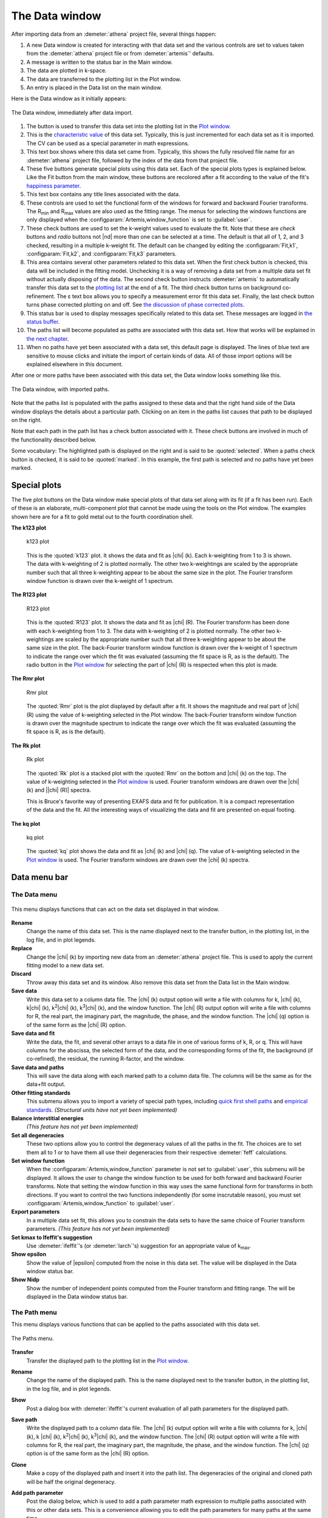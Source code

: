 ..
   Artemis document is copyright 2016 Bruce Ravel and released under
   The Creative Commons Attribution-ShareAlike License
   http://creativecommons.org/licenses/by-sa/3.0/

.. |transfer button| image:: ../_static/plot-icon.png

The Data window
===============

After importing data from an :demeter:`athena` project file, several
things happen:

#. A new Data window is created for interacting with that data set and
   the various controls are set to values taken from the
   :demeter:`athena` project file or from :demeter:`artemis`'
   defaults.

#. A message is written to the status bar in the Main window.

#. The data are plotted in k-space.

#. The data are transferred to the plotting list in the Plot window.

#. An entry is placed in the Data list on the main window.

Here is the Data window as it initially appears:

.. _fig-datawindow:
.. figure:: ../_images/datawindow.png
   :target: _images/datawindow.png
   :align: center

   The Data window, immediately after data import.

#. The |transfer button| button is used to transfer this data set into the plotting list
   in the `Plot window <plot/index.html>`__.

#. This is the `characteristic value <extended/cv.html>`__ of this data
   set. Typically, this is just incremented for each data set as it is
   imported. The CV can be used as a special parameter in math
   expressions.

#. This text box shows where this data set came from. Typically, this
   shows the fully resolved file name for an :demeter:`athena` project
   file, followed by the index of the data from that project file.

#. These five buttons generate special plots using this data set. Each
   of the special plots types is explained below. Like the Fit button
   from the main window, these buttons are recolored after a fit
   according to the value of the fit's `happiness
   parameter <fit/happiness.html>`__.

#. This text box contains any title lines associated with the data.

#. These controls are used to set the functional form of the windows for
   forward and backward Fourier transforms. The R\ :sub:`min` and
   R\ :sub:`max` values are also used as the fitting range. The menus
   for selecting the windows functions are only displayed when the
   :configparam:`Artemis,window_function` is set to :guilabel:`user`.

#. These check buttons are used to set the k-weight values used to
   evaluate the fit. Note that these are *check* buttons and *radio*
   buttons not |nd| more than one can be selected at a time. The
   default is that all of 1, 2, and 3 checked, resulting in a multiple
   k-weight fit. The default can be changed by editing the
   :configparam:`Fit,k1`, :configparam:`Fit,k2`, and
   :configparam:`Fit,k3` parameters.

#. This area contains several other parameters related to this data set.
   When the first check button is checked, this data will be included in
   the fitting model. Unchecking it is a way of removing a data set from
   a multiple data set fit without actually disposing of the data. The
   second check button instructs :demeter:`artemis` to automatically transfer this
   data set to the `plotting list <plot/index.html>`__ at the end of a
   fit. The third check button turns on background co-refinement. The ε
   text box allows you to specify a measurement error fit this data set.
   Finally, the last check button turns phase corrected plotting on and
   off. See `the discussion of phase corrected
   plots <path/plot.html#phasecorrectedplots>`__.

#. This status bar is used to display messages specifically related to
   this data set. These messages are logged in `the status
   buffer <./monitor.html#thestatusbuffer>`__.

#. The paths list will become populated as paths are associated with
   this data set. How that works will be explained in `the next
   chapter <path/index.html>`__.

#. When no paths have yet been associated with a data set, this default
   page is displayed. The lines of blue text are sensitive to mouse
   clicks and initiate the import of certain kinds of data. All of those
   import options will be explained elsewhere in this document.

After one or more paths have been associated with this data set, the
Data window looks something like this.

.. _fig-datawindowwithpaths:
.. figure:: ../_images/datawindow_withpaths.png
   :target: _images/datawindow_withpaths.png
   :align: center

   The Data window, with imported paths.

Note that the paths list is populated with the paths assigned to these
data and that the right hand side of the Data window displays the
details about a particular path. Clicking on an item in the paths list
causes that path to be displayed on the right.

Note that each path in the path list has a check button associated with
it. These check buttons are involved in much of the functionality
described below.

Some vocabulary: The highlighted path is displayed on the right and is
said to be :quoted:`selected`. When a paths check button is checked,
it is said to be :quoted:`marked`. In this example, the first path is
selected and no paths have yet been marked.


Special plots
-------------

The five plot buttons on the Data window make special plots of that data
set along with its fit (if a fit has been run). Each of these is an
elaborate, multi-component plot that cannot be made using the tools on
the Plot window. The examples shown here are for a fit to gold metal out
to the fourth coordination shell.


**The k123 plot**

   .. _fig-plotk123:
   .. figure:: ../_images/plot_k123.png
      :target: _images/plot_k123.png
      :align: center

      k123 plot

   This is the :quoted:`k123` plot. It shows the data and fit as |chi|
   (k). Each k-weighting from 1 to 3 is shown. The data with
   k-weighting of 2 is plotted normally. The other two k-weightings
   are scaled by the appropriate number such that all three
   k-weighting appear to be about the same size in the plot. The
   Fourier transform window function is drawn over the k-weight of 1
   spectrum.


**The R123 plot**

   .. _fig-plotR123:
   .. figure:: ../_images/plot_r123.png
      :target: _images/plot_r123.png
      :align: center

      R123 plot

   This is the :quoted:`R123` plot. It shows the data and fit as |chi|
   (R). The Fourier transform has been done with each k-weighting from
   1 to 3. The data with k-weighting of 2 is plotted normally. The
   other two k-weightings are scaled by the appropriate number such
   that all three k-weighting appear to be about the same size in the
   plot. The back-Fourier transform window function is drawn over the
   k-weight of 1 spectrum to indicate the range over which the fit was
   evaluated (assuming the fit space is R, as is the default). The
   radio button in the `Plot window <plot/index.html>`__ for selecting
   the part of |chi| (R) is respected when this plot is made.



**The Rmr plot**

   .. _fig-plotRmr:
   .. figure:: ../_images/plot_rmr.png
      :target: _images/plot_rmr.png
      :align: center

      Rmr plot

   The :quoted:`Rmr` plot is the plot displayed by default after a
   fit. It shows the magnitude and real part of |chi| (R) using the value
   of k-weighting selected in the Plot window. The back-Fourier transform
   window function is drawn over the magnitude spectrum to indicate the
   range over which the fit was evaluated (assuming the fit space is R,
   as is the default).


**The Rk plot**

   .. _fig-plotRk:
   .. figure:: ../_images/plot_rk.png
      :target: _images/plot_rk.png
      :align: center

      Rk plot

   The :quoted:`Rk` plot is a stacked plot with the :quoted:`Rmr` on
   the bottom and |chi| (k) on the top.  The value of k-weighting
   selected in the `Plot window <plot/index.html>`__ is used. Fourier
   transform windows are drawn over the |chi| (k) and \|\ |chi| (R)|
   spectra.
   
   This is Bruce's favorite way of presenting EXAFS data and fit for
   publication.  It is a compact representation of the data and the
   fit.  All the interesting ways of visualizing the data and fit are
   presented on equal footing.



**The kq plot**

   .. _fig-plotkq:
   .. figure:: ../_images/plot_kq.png
      :target: _images/plot_kq.png
      :align: center

      kq plot

   The :quoted:`kq` plot shows the data and fit as |chi| (k) and |chi|
   (q). The value of k-weighting selected in the `Plot window
   <plot/index.html>`__ is used.  The Fourier transform windows are
   drawn over the |chi| (k) spectra.


Data menu bar
-------------

The Data menu
~~~~~~~~~~~~~

.. _fig-datadatamenu:
.. figure:: ../_images/data-datamenu.png
   :target: _images/data-datamenu.png
   :align: center

   This menu displays functions that can act on the data set displayed
   in that window.

**Rename**
    Change the name of this data set. This is the name displayed next to
    the transfer button, in the plotting list, in the log file, and in
    plot legends.
**Replace**
    Change the |chi| (k) by importing new data from an :demeter:`athena` project file.
    This is used to apply the current fitting model to a new data set.
**Discard**
    Throw away this data set and its window. Also remove this data set
    from the Data list in the Main window.
**Save data**
    Write this data set to a column data file. The |chi| (k) output option
    will write a file with columns for k, |chi| (k), k\ |chi| (k), k\ :sup:`2`\ |chi| (k),
    k\ :sup:`3`\ |chi| (k), and the window function. The |chi| (R) output option will write
    a file with columns for R, the real part, the imaginary part, the
    magnitude, the phase, and the window function. The |chi| (q) option is of
    the same form as the |chi| (R) option.
**Save data and fit**
    Write the data, the fit, and several other arrays to a data file in
    one of various forms of k, R, or q. This will have columns for the
    abscissa, the selected form of the data, and the corresponding forms
    of the fit, the background (if co-refined), the residual, the
    running R-factor, and the window.
**Save data and paths**
    This will save the data along with each marked path to a column data
    file. The columns will be the same as for the data+fit output.
**Other fitting standards**
    This submenu allows you to import a variety of special path types,
    including `quick first shell paths <extended/qfs.html>`__ and
    `empirical standards <extended/empirical.html>`__. *(Structural units
    have not yet been implemented)*
**Balance interstitial energies**
    *(This feature has not yet been implemented)*
**Set all degeneracies**
    These two options allow you to control the degeneracy values of all
    the paths in the fit. The choices are to set them all to 1 or to
    have them all use their degeneracies from their respective :demeter:`feff`
    calculations.
**Set window function**
    When the :configparam:`Artemis,window_function` parameter is not set to :guilabel:`user`,
    this submenu will be displayed. It allows the user to change the
    window function to be used for both forward and backward Fourier
    transforms. Note that setting the window function in this way uses
    the same functional form for transforms in both directions. If you
    want to control the two functions independently (for some
    inscrutable reason), you must set :configparam:`Artemis,window_function` to
    :guilabel:`user`.
**Export parameters**
    In a multiple data set fit, this allows you to constrain the data
    sets to have the same choice of Fourier transform parameters. *(This
    feature has not yet been implemented)*
**Set kmax to Ifeffit's suggestion**
    Use :demeter:`ifeffit`'s (or :demeter:`larch`'s) suggestion for an
    appropriate value of k\ :sub:`max`.
**Show epsilon**
    Show the value of |epsilon| computed from the noise in this data set. The
    value will be displayed in the Data window status bar.
**Show Nidp**
    Show the number of independent points computed from the Fourier
    transform and fitting range. The will be displayed in the Data
    window status bar.



The Path menu
~~~~~~~~~~~~~

This menu displays various functions that can be applied to the
paths associated with this data set.

.. _fig-datapathmenu:
.. figure:: ../_images/data-pathmenu.png
   :target: _images/data-pathmenu.png
   :align: center

   The Paths menu.

**Transfer**
    Transfer the displayed path to the plotting list in the `Plot
    window <plot/index.html>`__.
**Rename**
    Change the name of the displayed path. This is the name displayed
    next to the transfer button, in the plotting list, in the log file,
    and in plot legends.
**Show**
    Post a dialog box with :demeter:`ifeffit`'s current evaluation of all path
    parameters for the displayed path.
**Save path**
    Write the displayed path to a column data file. The |chi| (k) output
    option will write a file with columns for k, |chi| (k), k |chi| (k), k\ :sup:`2`\ |chi| (k),
    k\ :sup:`3`\ |chi| (k), and the window function. The |chi| (R) output option will write
    a file with columns for R, the real part, the imaginary part, the
    magnitude, the phase, and the window function. The |chi| (q) option is of
    the same form as the |chi| (R) option.
**Clone**
    Make a copy of the displayed path and insert it into the path list.
    The degeneracies of the original and cloned path will be half the
    original degeneracy.
**Add path parameter**
    Post the dialog below, which is used to add a path parameter
    math expression to multiple paths associated with this or other data
    sets. This is a convenience allowing you to edit the path parameters
    for many paths at the same time.

    .. _fig-addparam:
    .. figure:: ../_images/addparam.png
       :target: _images/addparam.png
       :align: center

       Add parameter dialog

**Export path parameters**
    Push the math expressions of each path parameter from the displayed
    path to other paths. This submenu has options for pushing these
    values to the other paths from the same :demeter:`feff` calculation, to the
    marked paths, to all paths in this data set, or to all paths in all
    data sets.
**Quick 4 parameter fit**
    This is a convenience function for setting up a simple, one-shell
    fit. Selecting this menu item will create 4 parameters in the GDS
    window and use those four parameters as the math expressions for
    S\ :sup:`2`\ :sub:`0`, E\ :sub:`0`, |Delta| R, and
    |sigma|\ :sup:`2` for each path assigned to this data set. This is
    intended only for a one-path, one-shell fit. While it may be
    tempting to expect broader utility out of this function – don't. It
    really only serves this narrow purpose.
**Discard**
    Discard the displayed path, removing its window, and removing it
    from the path list.


The Marks menu
~~~~~~~~~~~~~~

.. _fig-datamarksmenu:
.. figure:: ../_images/data-marksmenu.png
   :target: _images/data-marksmenu.png
   :align: center

   The Marks menu

Much of :demeter:`artemis`' functionality revolves around
groups of marked paths. This menu contains a number of shortcuts for
marking paths. Note that each of these has a keyboard shortcut given on
the right side of the menu. Learning the shortcuts for marking functions
that you use frequently is key to the effective use of :demeter:`artemis`.

Marking via these functions is cumulative. That is, most of them only
add to the set of marked paths. Choosing to mark, say, all single
scattering paths will not unmark any marked multiple scattering paths.

Several of these functions will post a dialog for receiving input.
Marking by regular expression (regex) will prompt for a perl-style
regular expression to match against the labels in the path list. The
pattern you provide will be used only if it can be successfully parsed
as a valid perl regular expression.

Marking either greater than or less than an A value will prompt for a
cutoff in path ranking.

Marking either greater than or less than an R value will prompt for that
R value.

Marking before or after the current path will mark those above or below
the displayed path in the path list. Included and excluded refers to
whether a path is selected as being included in a fit.


.. caution:: When using regular expression marking, you have access to
   perl's entire regular expression functionality. If you know what a
   :regexp:`(?{ code })` extended expression is and you use it
   foolishly, you only have yourself to blame.


The Actions menu
~~~~~~~~~~~~~~~~

.. _fig-dataactionsmenu:
.. figure:: ../_images/data-actionsmenu.png
   :target: _images/data-actionsmenu.png
   :align: center

   The Actions menu.


Every item in this menu operates either on the set of included paths
or the set of marked paths. Again, keyboard shortcuts are given in the
menu.

The first two options will make `a VPath <plot/vpaths.html>`__ out of
either all the paths for this data set or the marked paths. The VPath
will be placed in the plotting list in the `Plot
window <plot/index.html>`__ and a plot will be made in R. The option to
make the sum of all paths is particularly useful for comparing the
fittingmodel to the data without actually running the fit.

The next two options will transfer paths to the plotting list, then make
a plot in R.

The next two options will cause the set of marked paths to be included
in or excluded from the fit. The next item computes the value of `a bond
valence sum <extended/bvs.html>`__ using the set of marked paths. You
will be prompted for some information about the absorber and scatterer.

The next item causes all marked paths to be discarded from your fitting
project and removed from the path list.

The final two items are about controlling what gets transferred into the
plotting list after a fit. The next to last item causes all marked paths
to be transferred. The last item removes all paths from the list of
things transferred


The Debug menu
~~~~~~~~~~~~~~

.. _fig-datadebugmenu:
.. figure:: ../_images/data-debugmenu.png
   :target: _images/data-debugmenu.png
   :align: center

   The Debug menu.

This menu displays various dialog boxes showing aspects of the current
state of :demeter:`ifeffit` or :demeter:`artemis`. These are mostly
used for debugging purposes. This menu is only displayed if the
:configparam:`Artemis,debug_menus` configuration parameter is set to a
true value.


The Data help menu
~~~~~~~~~~~~~~~~~~

.. _fig-datahelpmenu:
.. figure:: ../_images/data-helpmenu.png
   :target: _images/data-helpmenu.png
   :align: center

   The Help menu.


This menu is used to display the sections on the Data window or the
Path page from the document.

